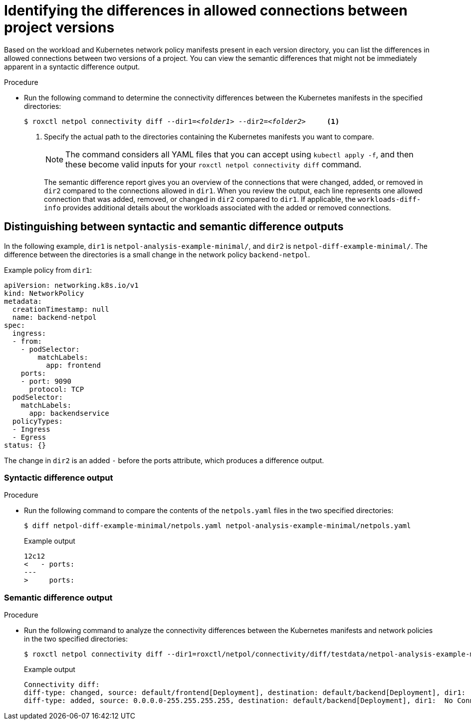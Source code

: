 
// Module included in the following assemblies:
//
// * operating/manage-network-policies.adoc
:_content-type: PROCEDURE
[id="identifying-the-differences-in-allowed-connections-between-project-versions_{context}"]
= Identifying the differences in allowed connections between project versions

Based on the workload and Kubernetes network policy manifests present in each version directory, you can list the differences in allowed connections between two versions of a project. You can view the semantic differences that might not be immediately apparent in a syntactic difference output.

.Procedure

* Run the following command to determine the connectivity differences between the Kubernetes manifests in the specified directories:
+
[source,terminal,subs="+quotes"]
----
$ roxctl netpol connectivity diff --dir1=_<folder1>_ --dir2=_<folder2>_     <1>
----
+
<1> Specify the actual path to the directories containing the Kubernetes manifests you want to compare.
+
[NOTE]
====
The command considers all YAML files that you can accept using `kubectl apply -f`, and then these become valid inputs for your `roxctl netpol connectivity diff` command.
====
+
The semantic difference report gives you an overview of the connections that were changed, added, or removed in `dir2` compared to the connections allowed in `dir1`. When you review the output, each line represents one allowed connection that was added, removed, or changed in `dir2` compared to `dir1`.
If applicable, the `workloads-diff-info` provides additional details about the workloads associated with the added or removed connections.

[id="distinguishing-between-syntactic-and-semantic-difference-outputs_{context}"]
== Distinguishing between syntactic and semantic difference outputs

In the following example, `dir1` is `netpol-analysis-example-minimal/`, and `dir2` is `netpol-diff-example-minimal/`. The difference between the directories is a small change in the network policy `backend-netpol`.

.Example policy from `dir1`:

[source,yaml]
----
apiVersion: networking.k8s.io/v1
kind: NetworkPolicy
metadata:
  creationTimestamp: null
  name: backend-netpol
spec:
  ingress:
  - from:
    - podSelector:
        matchLabels:
          app: frontend
    ports:
    - port: 9090
      protocol: TCP
  podSelector:
    matchLabels:
      app: backendservice
  policyTypes:
  - Ingress
  - Egress
status: {}
----

The change in `dir2` is an added `-` before the ports attribute, which produces a difference output.


[id="syntactic-difference-output_{context}"]
=== Syntactic difference output

.Procedure

* Run the following command to compare the contents of the `netpols.yaml` files in the two specified directories:
+
----
$ diff netpol-diff-example-minimal/netpols.yaml netpol-analysis-example-minimal/netpols.yaml
----
+
.Example output
+
[source,terminal,subs="+quotes"]
----
12c12
<   - ports:
---
>     ports:
----

[id="semantic-difference-output_{context}"]
=== Semantic difference output

.Procedure

* Run the following command to analyze the connectivity differences between the Kubernetes manifests and network policies in the two specified directories:
+
[source,terminal,subs="+quotes"]
----
$ roxctl netpol connectivity diff --dir1=roxctl/netpol/connectivity/diff/testdata/netpol-analysis-example-minimal/ --dir2=roxctl/netpol/connectivity/diff/testdata/netpol-diff-example-minimal
----
+
.Example output
+
[source,terminal,subs="+quotes"]
----
Connectivity diff:
diff-type: changed, source: default/frontend[Deployment], destination: default/backend[Deployment], dir1:  TCP 9090, dir2: TCP 9090,UDP 53
diff-type: added, source: 0.0.0.0-255.255.255.255, destination: default/backend[Deployment], dir1:  No Connections, dir2: TCP 9090
----